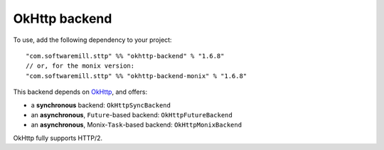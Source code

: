 OkHttp backend
==============

To use, add the following dependency to your project::

  "com.softwaremill.sttp" %% "okhttp-backend" % "1.6.8"
  // or, for the monix version:
  "com.softwaremill.sttp" %% "okhttp-backend-monix" % "1.6.8"

This backend depends on `OkHttp <http://square.github.io/okhttp/>`_, and offers: 

* a **synchronous** backend: ``OkHttpSyncBackend``
* an **asynchronous**, ``Future``-based backend: ``OkHttpFutureBackend``
* an **asynchronous**, Monix-``Task``-based backend: ``OkHttpMonixBackend``

OkHttp fully supports HTTP/2.

